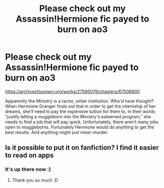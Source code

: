 #+TITLE: Please check out my Assassin!Hermione fic payed to burn on ao3

* Please check out my Assassin!Hermione fic payed to burn on ao3
:PROPERTIES:
:Author: soly_bear
:Score: 2
:DateUnix: 1605570499.0
:DateShort: 2020-Nov-17
:FlairText: Self-Promotion/Recommendation
:END:
[[https://archiveofourown.org/works/27595079/chapters/67506800]]

Apparently the Ministry is a racist, unfair institution. Who'd have thought? When Hermione Granger finds out that in order to get the internship of her dreams, she'll need to pay the expensive tuition for them to, in their words “justify letting a muggleborn into the Ministry's esteemed program,” she needs to find a job that will pay quick. Unfortunately, there aren't many jobs open to muggleborns. Fortunately Hermione would do anything to get the best results. And anything might just mean murder.


** Is it possible to put it on fanfiction? I find it easier to read on apps
:PROPERTIES:
:Author: NilsKBH
:Score: 1
:DateUnix: 1605571448.0
:DateShort: 2020-Nov-17
:END:

*** It's up there now :)
:PROPERTIES:
:Author: soly_bear
:Score: 2
:DateUnix: 1605572425.0
:DateShort: 2020-Nov-17
:END:

**** Thank you so much :D
:PROPERTIES:
:Author: NilsKBH
:Score: 1
:DateUnix: 1605572877.0
:DateShort: 2020-Nov-17
:END:
